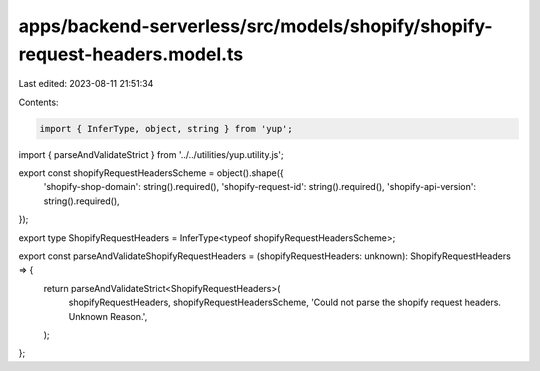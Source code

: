 apps/backend-serverless/src/models/shopify/shopify-request-headers.model.ts
===========================================================================

Last edited: 2023-08-11 21:51:34

Contents:

.. code-block:: ts

    import { InferType, object, string } from 'yup';
import { parseAndValidateStrict } from '../../utilities/yup.utility.js';

export const shopifyRequestHeadersScheme = object().shape({
    'shopify-shop-domain': string().required(),
    'shopify-request-id': string().required(),
    'shopify-api-version': string().required(),
});

export type ShopifyRequestHeaders = InferType<typeof shopifyRequestHeadersScheme>;

export const parseAndValidateShopifyRequestHeaders = (shopifyRequestHeaders: unknown): ShopifyRequestHeaders => {
    return parseAndValidateStrict<ShopifyRequestHeaders>(
        shopifyRequestHeaders,
        shopifyRequestHeadersScheme,
        'Could not parse the shopify request headers. Unknown Reason.',
    );
};


